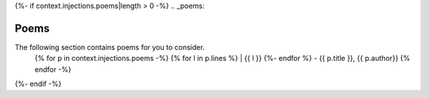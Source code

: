 {%- if context.injections.poems|length > 0 -%}
.. _poems:

Poems
=====

The following section contains poems for you to consider.
    {% for p in context.injections.poems -%}
    {% for l in p.lines %}
    | {{ l }}
    {%- endfor %}
    - {{ p.title }}, {{ p.author}}
    {% endfor -%}
{%- endif -%}